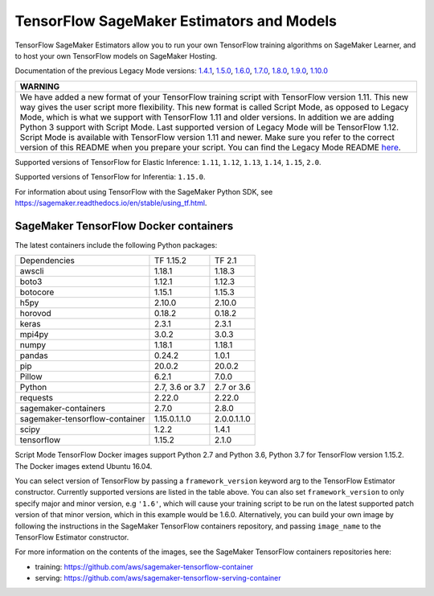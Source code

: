 TensorFlow SageMaker Estimators and Models
==========================================

TensorFlow SageMaker Estimators allow you to run your own TensorFlow
training algorithms on SageMaker Learner, and to host your own TensorFlow
models on SageMaker Hosting.

Documentation of the previous Legacy Mode versions: `1.4.1 <https://github.com/aws/sagemaker-python-sdk/tree/v1.0.0#tensorflow-sagemaker-estimators>`_, `1.5.0 <https://github.com/aws/sagemaker-python-sdk/tree/v1.1.0#tensorflow-sagemaker-estimators>`_, `1.6.0 <https://github.com/aws/sagemaker-python-sdk/blob/v1.5.0/src/sagemaker/tensorflow/README.rst#tensorflow-sagemaker-estimators-and-models>`_, `1.7.0 <https://github.com/aws/sagemaker-python-sdk/blob/v1.5.0/src/sagemaker/tensorflow/README.rst#tensorflow-sagemaker-estimators-and-models>`_, `1.8.0 <https://github.com/aws/sagemaker-python-sdk/blob/v1.5.0/src/sagemaker/tensorflow/README.rst#tensorflow-sagemaker-estimators-and-models>`_, `1.9.0 <https://github.com/aws/sagemaker-python-sdk/blob/v1.9.2/src/sagemaker/tensorflow/README.rst#tensorflow-sagemaker-estimators-and-models>`_, `1.10.0 <https://github.com/aws/sagemaker-python-sdk/blob/v1.10.0/src/sagemaker/tensorflow/README.rst#tensorflow-sagemaker-estimators-and-models>`_

+-----------------------------------------------------------------------------------------------------------------------------------------------------------------------------+
| WARNING                                                                                                                                                                     |
+=============================================================================================================================================================================+
| We have added a new format of your TensorFlow training script with TensorFlow version 1.11.                                                                                 |
| This new way gives the user script more flexibility.                                                                                                                        |
| This new format is called Script Mode, as opposed to Legacy Mode, which is what we support with TensorFlow 1.11 and older versions.                                         |
| In addition we are adding Python 3 support with Script Mode.                                                                                                                |
| Last supported version of Legacy Mode will be TensorFlow 1.12.                                                                                                              |
| Script Mode is available with TensorFlow version 1.11 and newer.                                                                                                            |
| Make sure you refer to the correct version of this README when you prepare your script.                                                                                     |
| You can find the Legacy Mode README `here <https://github.com/aws/sagemaker-python-sdk/tree/v1.12.0/src/sagemaker/tensorflow#tensorflow-sagemaker-estimators-and-models>`_. |
+-----------------------------------------------------------------------------------------------------------------------------------------------------------------------------+

Supported versions of TensorFlow for Elastic Inference: ``1.11``, ``1.12``, ``1.13``, ``1.14``, ``1.15``, ``2.0``.

Supported versions of TensorFlow for Inferentia: ``1.15.0``.

For information about using TensorFlow with the SageMaker Python SDK, see https://sagemaker.readthedocs.io/en/stable/using_tf.html.

SageMaker TensorFlow Docker containers
~~~~~~~~~~~~~~~~~~~~~~~~~~~~~~~~~~~~~~

The latest containers include the following Python packages:

+--------------------------------+--------------------+---------------+
| Dependencies                   | TF 1.15.2          | TF 2.1        |
+--------------------------------+--------------------+---------------+
| awscli                         | 1.18.1             | 1.18.3        |
+--------------------------------+--------------------+---------------+
| boto3                          | 1.12.1             | 1.12.3        |
+--------------------------------+--------------------+---------------+
| botocore                       | 1.15.1             | 1.15.3        |
+--------------------------------+--------------------+---------------+
| h5py                           | 2.10.0             | 2.10.0        |
+--------------------------------+--------------------+---------------+
| horovod                        | 0.18.2             | 0.18.2        |
+--------------------------------+--------------------+---------------+
| keras                          | 2.3.1              | 2.3.1         |
+--------------------------------+--------------------+---------------+
| mpi4py                         | 3.0.2              | 3.0.3         |
+--------------------------------+--------------------+---------------+
| numpy                          | 1.18.1             | 1.18.1        |
+--------------------------------+--------------------+---------------+
| pandas                         | 0.24.2             | 1.0.1         |
+--------------------------------+--------------------+---------------+
| pip                            | 20.0.2             | 20.0.2        |
+--------------------------------+--------------------+---------------+
| Pillow                         | 6.2.1              | 7.0.0         |
+--------------------------------+--------------------+---------------+
| Python                         | 2.7, 3.6 or 3.7    | 2.7 or 3.6    |
+--------------------------------+--------------------+---------------+
| requests                       | 2.22.0             | 2.22.0        |
+--------------------------------+--------------------+---------------+
| sagemaker-containers           | 2.7.0              | 2.8.0         |
+--------------------------------+--------------------+---------------+
| sagemaker-tensorflow-container | 1.15.0.1.1.0       | 2.0.0.1.1.0   |
+--------------------------------+--------------------+---------------+
| scipy                          | 1.2.2              | 1.4.1         |
+--------------------------------+--------------------+---------------+
| tensorflow                     | 1.15.2             | 2.1.0         |
+--------------------------------+--------------------+---------------+

Script Mode TensorFlow Docker images support Python 2.7 and Python 3.6, Python 3.7 for TensorFlow version 1.15.2. The Docker images extend Ubuntu 16.04.

You can select version of TensorFlow by passing a ``framework_version`` keyword arg to the TensorFlow Estimator constructor. Currently supported versions are listed in the table above. You can also set ``framework_version`` to only specify major and minor version, e.g ``'1.6'``, which will cause your training script to be run on the latest supported patch version of that minor version, which in this example would be 1.6.0.
Alternatively, you can build your own image by following the instructions in the SageMaker TensorFlow containers
repository, and passing ``image_name`` to the TensorFlow Estimator constructor.

For more information on the contents of the images, see the SageMaker TensorFlow containers repositories here:

- training: https://github.com/aws/sagemaker-tensorflow-container
- serving: https://github.com/aws/sagemaker-tensorflow-serving-container
